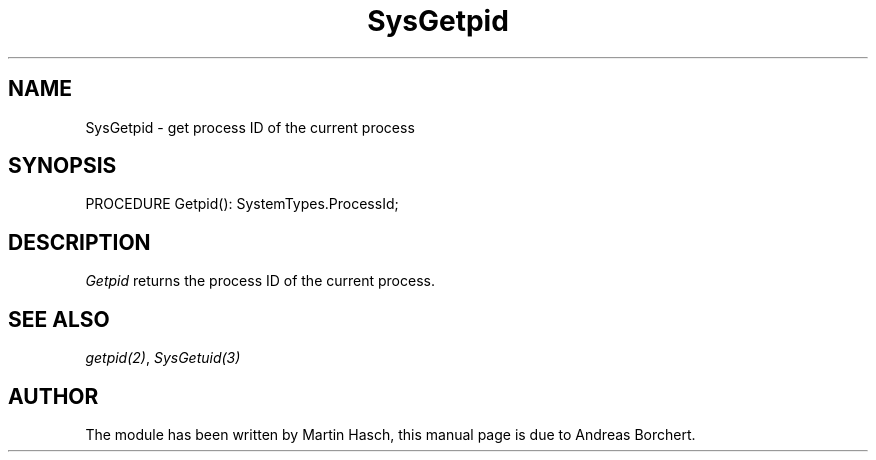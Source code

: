 .\" ---------------------------------------------------------------------------
.\" Ulm's Modula-2 System Documentation
.\" Copyright (C) 1983-1997 by University of Ulm, SAI, 89069 Ulm, Germany
.\" ---------------------------------------------------------------------------
.TH SysGetpid 3 "Ulm's Modula-2 System"
.SH NAME
SysGetpid \- get process ID of the current process
.SH SYNOPSIS
.Pg
PROCEDURE Getpid(): SystemTypes.ProcessId;
.Pe
.SH DESCRIPTION
.I Getpid
returns the process ID of the current process.
.SH "SEE ALSO"
\fIgetpid(2)\fP, \fISysGetuid(3)\fP
.SH AUTHOR
The module has been written by Martin Hasch,
this manual page is due to Andreas Borchert.
.\" ---------------------------------------------------------------------------
.\" $Id: SysGetpid.3,v 1.1 1997/02/26 08:56:09 borchert Exp $
.\" ---------------------------------------------------------------------------
.\" $Log: SysGetpid.3,v $
.\" Revision 1.1  1997/02/26  08:56:09  borchert
.\" Initial revision
.\"
.\" ---------------------------------------------------------------------------
